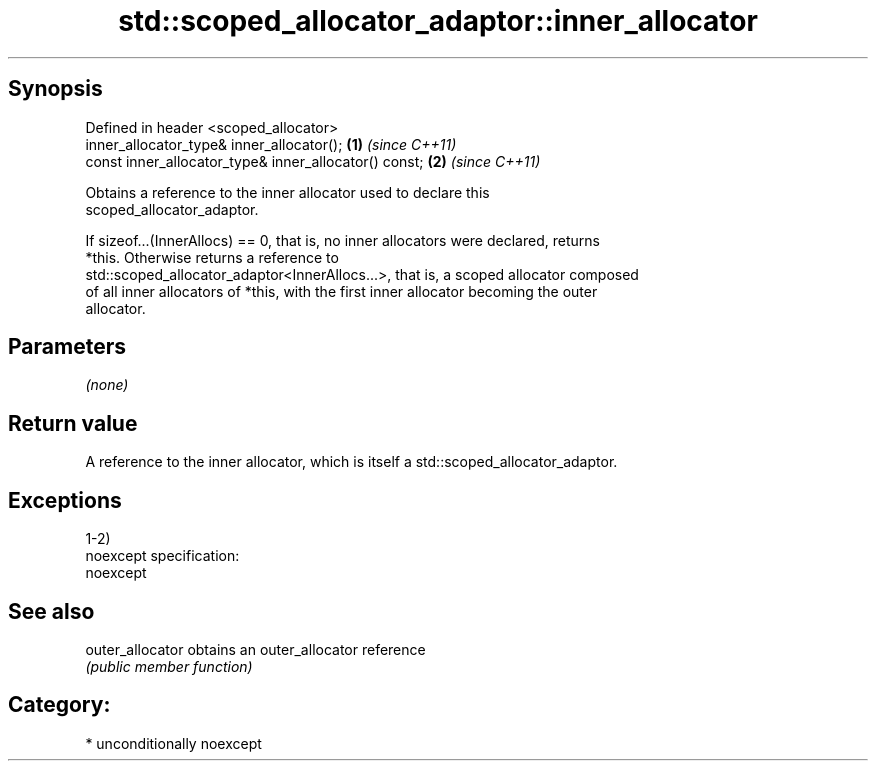 .TH std::scoped_allocator_adaptor::inner_allocator 3 "Sep  4 2015" "2.0 | http://cppreference.com" "C++ Standard Libary"
.SH Synopsis
   Defined in header <scoped_allocator>
   inner_allocator_type& inner_allocator();             \fB(1)\fP \fI(since C++11)\fP
   const inner_allocator_type& inner_allocator() const; \fB(2)\fP \fI(since C++11)\fP

   Obtains a reference to the inner allocator used to declare this
   scoped_allocator_adaptor.

   If sizeof...(InnerAllocs) == 0, that is, no inner allocators were declared, returns
   *this. Otherwise returns a reference to
   std::scoped_allocator_adaptor<InnerAllocs...>, that is, a scoped allocator composed
   of all inner allocators of *this, with the first inner allocator becoming the outer
   allocator.

.SH Parameters

   \fI(none)\fP

.SH Return value

   A reference to the inner allocator, which is itself a std::scoped_allocator_adaptor.

.SH Exceptions

   1-2)
   noexcept specification:
   noexcept

.SH See also

   outer_allocator obtains an outer_allocator reference
                   \fI(public member function)\fP

.SH Category:

     * unconditionally noexcept
